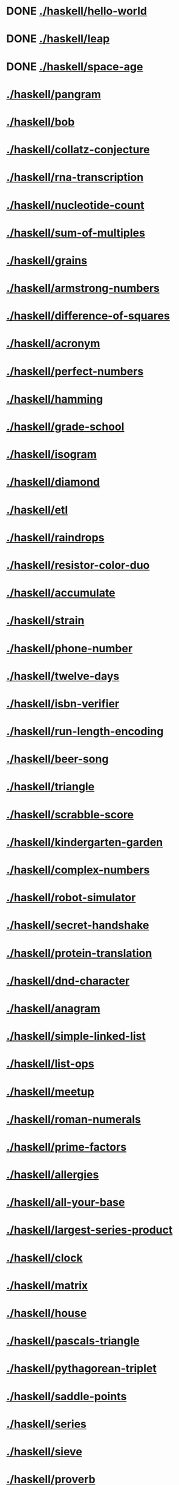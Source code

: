 * DONE [[./haskell/hello-world]]
* DONE [[./haskell/leap]]
* DONE [[./haskell/space-age]]
* [[./haskell/pangram]]
* [[./haskell/bob]]
* [[./haskell/collatz-conjecture]]
* [[./haskell/rna-transcription]]
* [[./haskell/nucleotide-count]]
* [[./haskell/sum-of-multiples]]
* [[./haskell/grains]]
* [[./haskell/armstrong-numbers]]
* [[./haskell/difference-of-squares]]
* [[./haskell/acronym]]
* [[./haskell/perfect-numbers]]
* [[./haskell/hamming]]
* [[./haskell/grade-school]]
* [[./haskell/isogram]]
* [[./haskell/diamond]]
* [[./haskell/etl]]
* [[./haskell/raindrops]]
* [[./haskell/resistor-color-duo]]
* [[./haskell/accumulate]]
* [[./haskell/strain]]
* [[./haskell/phone-number]]
* [[./haskell/twelve-days]]
* [[./haskell/isbn-verifier]]
* [[./haskell/run-length-encoding]]
* [[./haskell/beer-song]]
* [[./haskell/triangle]]
* [[./haskell/scrabble-score]]
* [[./haskell/kindergarten-garden]]
* [[./haskell/complex-numbers]]
* [[./haskell/robot-simulator]]
* [[./haskell/secret-handshake]]
* [[./haskell/protein-translation]]
* [[./haskell/dnd-character]]
* [[./haskell/anagram]]
* [[./haskell/simple-linked-list]]
* [[./haskell/list-ops]]
* [[./haskell/meetup]]
* [[./haskell/roman-numerals]]
* [[./haskell/prime-factors]]
* [[./haskell/allergies]]
* [[./haskell/all-your-base]]
* [[./haskell/largest-series-product]]
* [[./haskell/clock]]
* [[./haskell/matrix]]
* [[./haskell/house]]
* [[./haskell/pascals-triangle]]
* [[./haskell/pythagorean-triplet]]
* [[./haskell/saddle-points]]
* [[./haskell/series]]
* [[./haskell/sieve]]
* [[./haskell/proverb]]
* [[./haskell/binary-search]]
* [[./haskell/atbash-cipher]]
* [[./haskell/matching-brackets]]
* [[./haskell/crypto-square]]
* [[./haskell/nth-prime]]
* [[./haskell/word-count]]
* [[./haskell/binary-search-tree]]
* [[./haskell/luhn]]
* [[./haskell/ocr-numbers]]
* [[./haskell/food-chain]]
* [[./haskell/rotational-cipher]]
* [[./haskell/spiral-matrix]]
* [[./haskell/custom-set]]
* [[./haskell/parallel-letter-frequency]]
* [[./haskell/transpose]]
* [[./haskell/simple-cipher]]
* [[./haskell/palindrome-products]]
* [[./haskell/robot-name]]
* [[./haskell/pig-latin]]
* [[./haskell/say]]
* [[./haskell/bank-account]]
* [[./haskell/sublist]]
* [[./haskell/rail-fence-cipher]]
* [[./haskell/linked-list]]
* [[./haskell/zebra-puzzle]]
* [[./haskell/minesweeper]]
* [[./haskell/wordy]]
* [[./haskell/change]]
* [[./haskell/alphametics]]
* [[./haskell/bowling]]
* [[./haskell/poker]]
* [[./haskell/connect]]
* [[./haskell/dominoes]]
* [[./haskell/sgf-parsing]]
* [[./haskell/go-counting]]
* [[./haskell/lens-person]]
* [[./haskell/zipper]]
* [[./haskell/forth]]
* [[./haskell/pov]]
